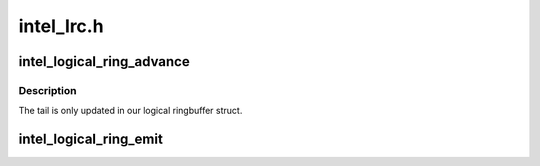 .. -*- coding: utf-8; mode: rst -*-

===========
intel_lrc.h
===========


.. _`intel_logical_ring_advance`:

intel_logical_ring_advance
==========================

.. c:function:: void intel_logical_ring_advance (struct intel_ringbuffer *ringbuf)

    advance the ringbuffer tail

    :param struct intel_ringbuffer \*ringbuf:
        Ringbuffer to advance.



.. _`intel_logical_ring_advance.description`:

Description
-----------

The tail is only updated in our logical ringbuffer struct.



.. _`intel_logical_ring_emit`:

intel_logical_ring_emit
=======================

.. c:function:: void intel_logical_ring_emit (struct intel_ringbuffer *ringbuf, u32 data)

    write a DWORD to the ringbuffer.

    :param struct intel_ringbuffer \*ringbuf:
        Ringbuffer to write to.

    :param u32 data:
        DWORD to write.

